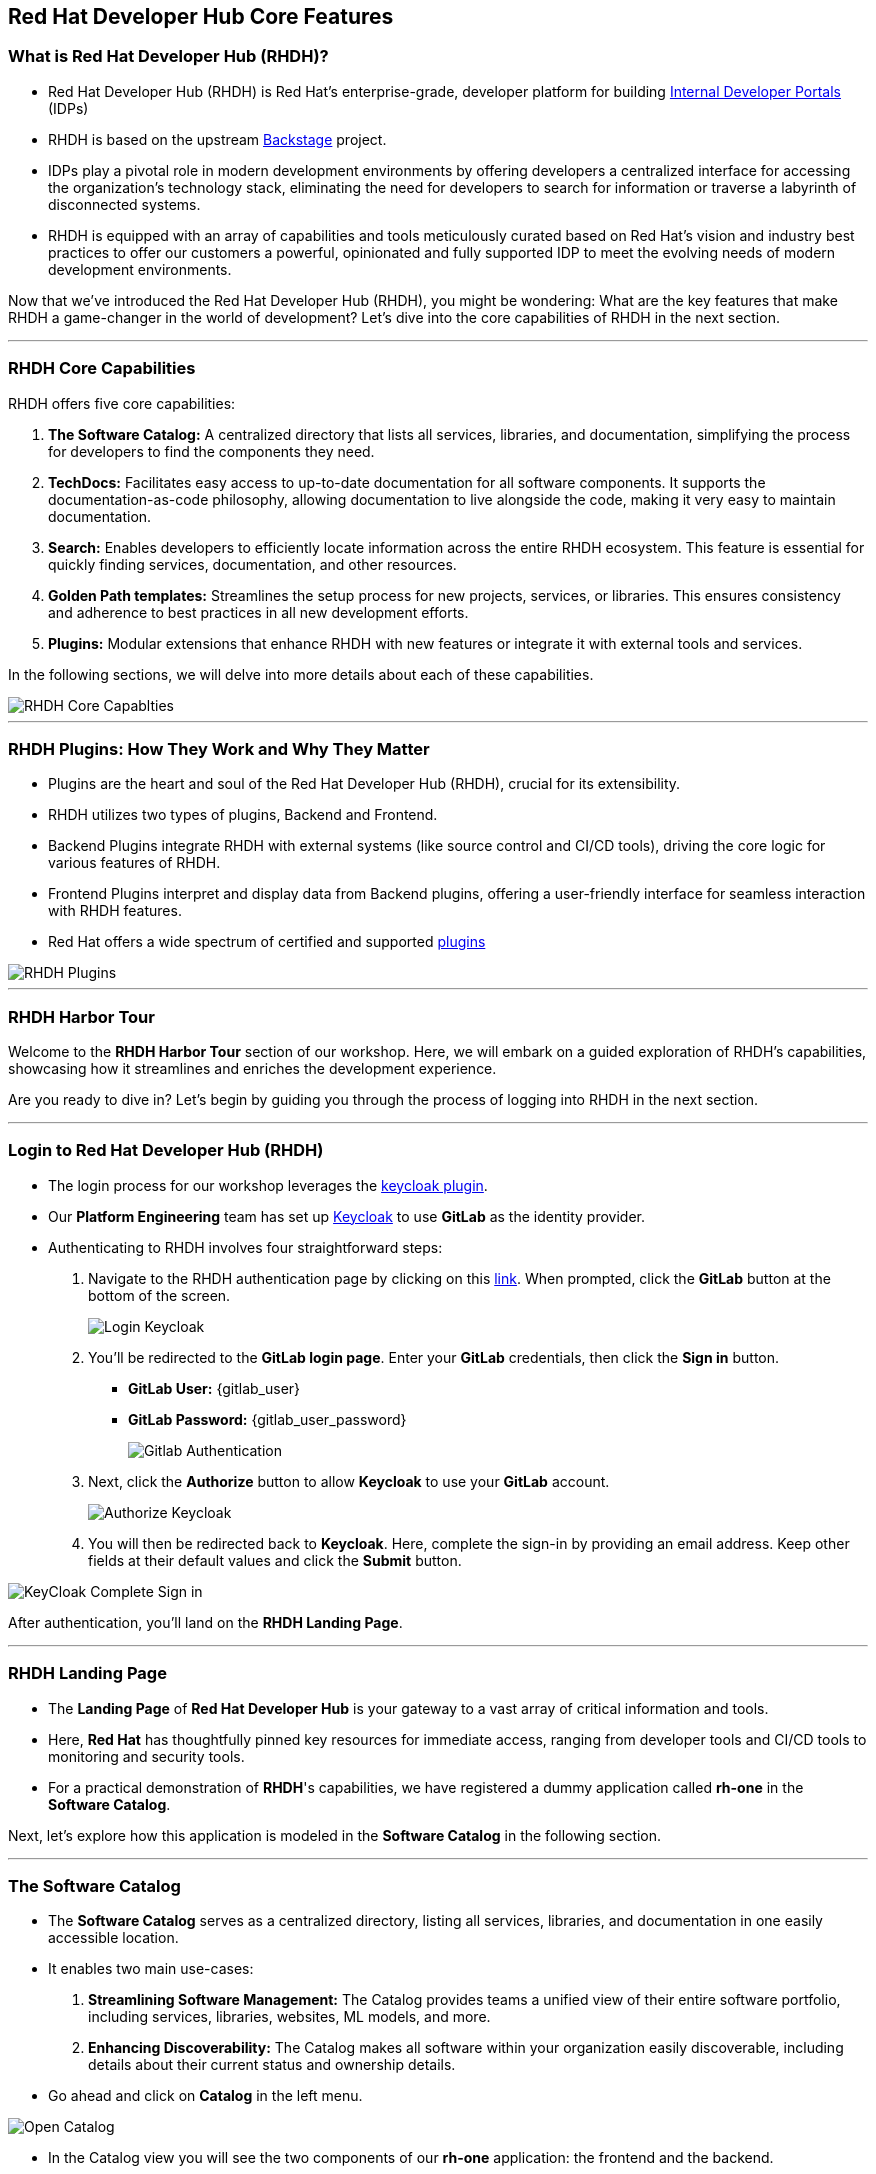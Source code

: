 == Red Hat Developer Hub Core Features

=== What is Red Hat Developer Hub (RHDH)?

* Red Hat Developer Hub (RHDH) is Red Hat’s enterprise-grade, developer platform for building link:https://internaldeveloperplatform.org/what-is-an-internal-developer-platform/[Internal Developer Portals,window=_blank] (IDPs)
* RHDH is based on the upstream link:https://www.backstage.io[Backstage,window=_blank] project.
* IDPs play a pivotal role in modern development environments by offering developers a centralized interface for accessing the organization's technology stack, eliminating the need for developers to search for information or traverse a labyrinth of disconnected systems.
* RHDH is equipped with an array of capabilities and tools meticulously curated based on Red Hat's vision and industry best practices to offer our customers a powerful, opinionated and fully supported IDP to meet the evolving needs of modern development environments.

Now that we've introduced the Red Hat Developer Hub (RHDH), you might be wondering: What are the key features that make RHDH a game-changer in the world of development? 
Let's dive into the core capabilities of RHDH in the next section.

'''

=== RHDH Core Capabilities

RHDH offers five core capabilities:

. *The Software Catalog:* A centralized directory that lists all services, libraries, and documentation, simplifying the process for developers to find the components they need.
. *TechDocs:*  Facilitates easy access to up-to-date documentation for all software components. It supports the documentation-as-code philosophy, allowing documentation to live alongside the code, making it very easy to maintain documentation.
. *Search:* Enables developers to efficiently locate information across the entire RHDH ecosystem. This feature is essential for quickly finding services, documentation, and other resources.
. *Golden Path templates:* Streamlines the setup process for new projects, services, or libraries. This ensures consistency and adherence to best practices in all new development efforts.
. *Plugins:* Modular extensions that enhance RHDH with new features or integrate it with external tools and services.

In the following sections, we will delve into more details about each of these capabilities.

image::RHDH_Core_Capablties.png[]

'''

=== RHDH Plugins: How They Work and Why They Matter

* Plugins are the heart and soul of the Red Hat Developer Hub (RHDH), crucial for its extensibility.
* RHDH utilizes two types of plugins, Backend and Frontend.
* Backend Plugins integrate RHDH with external systems (like source control and CI/CD tools), driving the core logic for various features of RHDH.
* Frontend Plugins interpret and display data from Backend plugins, offering a user-friendly interface for seamless interaction with RHDH features.
* Red Hat offers a wide spectrum of certified and supported link:https://developers.redhat.com/products/plugins-for-backstage/overview[plugins,window=_blank]

image::RHDH_Plugins.png[]

'''

=== RHDH Harbor Tour

Welcome to the *RHDH Harbor Tour* section of our workshop. Here, we will embark on a guided exploration of RHDH's capabilities, showcasing how it streamlines and enriches the development experience.

Are you ready to dive in? Let's begin by guiding you through the process of logging into RHDH in the next section.

'''

=== Login to Red Hat Developer Hub (RHDH)

* The login process for our workshop leverages the link:https://janus-idp.io/plugins/keycloak[keycloak plugin,window=_blank].
* Our *Platform Engineering* team has set up link:https://www.keycloak.org/[Keycloak,window=_blank] to use *GitLab* as the identity provider.
*  Authenticating to RHDH involves four straightforward steps:

. Navigate to the RHDH authentication page by clicking on this link:{rhdh_url}[link,window=_blank]. When prompted, click the *GitLab* button at the bottom of the screen.
+

image::Login_Keycloak.png[]

. You'll be redirected to the *GitLab login page*. Enter your *GitLab* credentials, then click the *Sign in* button.


** *GitLab User:* {gitlab_user}
** *GitLab Password:* {gitlab_user_password}
+

image::Gitlab_Authentication.png[]

. Next, click the *Authorize* button to allow *Keycloak* to use your *GitLab* account.
+

image::Authorize_Keycloak.png[]

. You will then be redirected back to *Keycloak*. Here, complete the sign-in by providing an email address. Keep other fields at their default values and click the *Submit* button.


image::KeyCloak_Complete_Sign-in.png[]

After authentication, you'll land on the *RHDH Landing Page*.

'''

=== RHDH Landing Page

* The *Landing Page* of *Red Hat Developer Hub* is your gateway to a vast array of critical information and tools.
* Here, *Red Hat* has thoughtfully pinned key resources for immediate access, ranging from developer tools and CI/CD tools to monitoring and security tools.
* For a practical demonstration of *RHDH*'s capabilities, we have registered a dummy application called *rh-one* in the *Software Catalog*.

Next, let’s explore how this application is modeled in the *Software Catalog* in the following section.

'''

=== The Software Catalog

* The *Software Catalog* serves as a centralized directory, listing all services, libraries, and documentation in one easily accessible location.
* It enables two main use-cases:
. *Streamlining Software Management:* The Catalog provides teams a unified view of their entire software portfolio, including services, libraries, websites, ML models, and more.
. *Enhancing Discoverability:* The Catalog makes all software within your organization easily discoverable, including details about their current status and ownership details.

* Go ahead and click on *Catalog* in the left menu.

image::Open_Catalog.png[]

* In the Catalog view you will see the two components of our *rh-one* application: the frontend and the backend.
* To get a deeper understanding of how these components interact, click on the *rh-one-system* link.

image::RHDH_Catalog.png[]

* This leads to a detailed view of the relationships between the application’s components.
* To fully understand the dependencies between these components, click on *View graph* located at the bottom of the *Relations* panel.

image::RHOne-System.png[]

* You will be re-directed to the *Catalog Graph* view.

image::System_Relations_Graph_before_filter.png[]

* To better understand this diagram, let's adjust a few filter conditions:

. In the *Relations* section, deselect both *ownerof* and *ownedby* options.
. Choose *Top to Bottom* from the *Direction* dropdown.
. Finally, toggle off the *Simplified* option.

* Your graph will now look like the following screenshot.

image::System_Relations_Graph.png[]

* Let’s dive deeper into *RHDH relationship model*.
* In *RHDH*’s terminology, assets are referred to as *Entities*.
* The most commonly used entities are *Core* and *Organizational* entities.
* Let's explore them further:

==== Core Entities

* *Component*: Represents a software piece within your system, such as a backend service or data pipeline.
* *API*: Represents a formalized interface like a REST API, GraphQL endpoint, or gRPC service. APIs can be provided or consumed by components, and their visibility can be controlled as public, private, or restricted (available only to specific system entities).
* *Resource*: Represents a piece of infrastructure or external service that a component depends on, such as a database or an S3 bucket.
* All these entities, working together to perform a function, can be logically grouped into a *System*.

==== Organizational Entities

* *User*: Represents an individual user within your organization.
* *Group*: Represents a team or other organizational units that users are members of.

These organizational entities own the core entities and play a crucial role in maintaining and managing them.

image::System_Model.png[]

* Now that we have a better grasp of the terminology, let's examine the relationship diagram of our *rh-one* application.
* The diagram shows that all components, APIs and resources are part of the system called *rh-one-system*.
* The component named *rh-one-backend* provides an API named *events_api*, and it relies on two dependencies:
. A database called *rh_one_database*
. An S3 bucket called *events_S3*
* The other component named *rh-one-frontend* consumes the *events-api*.

* So you can immediately identify that any modifications made to the *events-api* will directly impact the *rh-one-frontend* component.
* This is how the relationship graph helps you as a developer in considering the broader system implications when planning changes to any single component.

image::Relations_Graph.png[]

NOTE: The *Catalog* is built around the concept of metadata YAML files stored together with the code, you can explore the YAML file used to generate the *rh-one* application in this link:{gitlab_url}/rhdh/rh1-software-templates/blob/main/catalogs.yaml[Yaml File,window=_blank] 

'''

=== APIs

* The *API* capability within Red Hat Developer Hub (RHDH) simplifies the way developers discover and interact with internal and external APIs.
* To navigate to the *events_api* API view, click on *APIs* in the left menu.
* In the API's catalog, click on the *events_api* link.

image::Navigate_to_apis_view.png[]

* This functionality mirrors the *Software Catalog*'s capabilities, presenting similar information and diagrams, but with a focus on APIs.
* In the next lab, we will demonstrate how developers can interact directly with these APIs using a *Swagger UI* interface.

image::events_api.png[]

'''

=== TechDocs

* Traditionally, documentation is often stored in systems separate from the codebase..
* This separation can lead to inconsistencies, as developers need to update two different systems whenever changes are made to a component.
* Instead, *RHDH* adopts a *documentation-as-code* approach. This means documentation is stored alongside the code, albeit in a separate directory.
* As a result, developers can simultaneously create new features, modify code, update documentation, and commit all these changes to the repository in a single action.

WARNING: Documentation for the *rh-one* dummy application has not been set up yet. You will experience *TechDocs* in action in the upcoming lab.

'''

=== Search

* Search in *RHDH* is a powerful feature, offering centralized search capabilities that enable developers to quickly find the information they need.
* To navigate to the *Search* view, click on *Search* in the left menu.

image::navigate_to_search.png[]

* This tool is adept at locating items in the Software Catalog, Documentation, APIs, or other resources, effectively eliminating the often time-consuming task of searching through various sources or relying on colleagues for information.
* Try searching for *rh-one* on the search page. You'll notice that the search results include all related components, APIs, and resources, similar to what you observed in the relationship graph.

image::Search_Results.png[]

'''

=== Learning Paths

* Learning Paths are a valuable tool for organizations, offering a structured way to curate and link to external educational materials.
* To navigate to the *Learning Paths* view, click on *Learning Paths* in the left menu.

image::navigate_to_learning_paths.png[]

* *Learning Paths* facilitates skill development and continuous learning for developers.
* In our example, we have created a series of Learning Paths using Red Hat’s comprehensive resources.
* The content and structure of these Learning Paths are flexible and customizable, allowing them to be tailored to meet the specific needs and goals of different customers.

image::Learning_Paths.png[]

'''

=== Clusters

* The *Clusters* view offers detailed insights into our Kubernetes clusters.
* To navigate to the *Clusters* view, click on *Clusters* in the left menu.

image::navigate_to_clusters.png[]

* For instance, in our workshop, you can see that the OpenShift cluster hosting our workshop is deployed on AWS, running on version 4.12, and spread across 6 nodes.

image::Cluster_View.png[]

* By selecting a specific cluster, you gain access to detailed information about it, including its resource availability.
* This view also provides direct links to the OpenShift console, among others for convenience.

image::Cluster_Details.png[]

'''

==== Tech Radar

* *Tech Radar* is a tool designed for organizations to showcase the spectrum of technologies they have adopted.
* To navigate to the *Tech Radar* view, click on *Tech Radar* in the left menu.

image::navigate_to_tech_radar.png[]

* *Tech Radar** serves as a visual guide to the technologies that are adopted, those currently under trial, and those that have been put on hold.
* For example, in the realm of development languages, Kotlin is currently under assessment for potential adoption.
* On the other hand, Java runtime version 8 and earlier, along with Python, Cobol, and .Net, have been put on hold.
* This view is customizable to align with an organization's set up. It provides new developers with a clear understanding of the technologies available for use and those that are not recommended or supported within the organization.

image::Tech_Radar.png[]

'''

=== Section Summary

* In this section, we explored the diverse capabilities of the Red Hat Developer Hub (RHDH).
* We saw how these capabilities streamline the development process, enhance information accessibility, and support best practices, significantly improving the developer experience in modern development environments.
* In the next section, we will explore how *Golden Path Templates* simplify and enhance the development experience.










